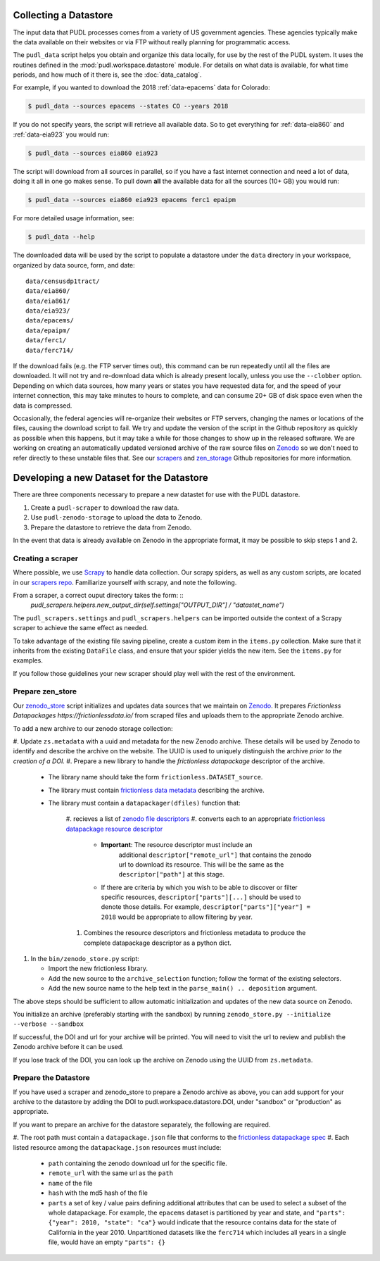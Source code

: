 .. _datastore:

===============================================================================
Collecting a Datastore
===============================================================================

The input data that PUDL processes comes from a variety of US government
agencies. These agencies typically make the data available on their websites
or via FTP without really planning for programmatic access.

The ``pudl_data`` script helps you obtain and organize this data locally, for
use by the rest of the PUDL system. It uses the routines defined in the
:mod:`pudl.workspace.datastore` module. For details on what data is available,
for what time periods, and how much of it there is, see the
:doc:`data_catalog`.

For example, if you wanted to download the 2018 :ref:`data-epacems` data for
Colorado:

.. code-block:: console

    $ pudl_data --sources epacems --states CO --years 2018

If you do not specify years, the script will retrieve all available data. So
to get everything for :ref:`data-eia860` and :ref:`data-eia923` you would run:

.. code-block:: console

    $ pudl_data --sources eia860 eia923

The script will download from all sources in parallel, so if you have a fast
internet connection and need a lot of data, doing it all in one go makes sense.
To pull down **all** the available data for all the sources (10+ GB) you would
run:

.. code-block:: console

    $ pudl_data --sources eia860 eia923 epacems ferc1 epaipm

For more detailed usage information, see:

.. code-block:: console

    $ pudl_data --help

The downloaded data will be used by the script to populate a datastore under
the ``data`` directory in your workspace, organized by data source, form, and
date::

    data/censusdp1tract/
    data/eia860/
    data/eia861/
    data/eia923/
    data/epacems/
    data/epaipm/
    data/ferc1/
    data/ferc714/

If the download fails (e.g. the FTP server times out), this command can be run
repeatedly until all the files are downloaded. It will not try and re-download
data which is already present locally, unless you use the ``--clobber`` option.
Depending on which data sources, how many years or states you have requested
data for, and the speed of your internet connection, this may take minutes to
hours to complete, and can consume 20+ GB of disk space even when the data is
compressed.

Occasionally, the federal agencies will re-organize their websites or FTP
servers, changing the names or locations of the files, causing the download
script to fail. We try and update the version of the script in the Github
repository as quickly as possible when this happens, but it may take a while
for those changes to show up in the released software. We are working on
creating an automatically updated versioned archive of the raw source files
on `Zenodo <https://zenodo.org/communities/catalyst-cooperative/>`__ so we
don't need to refer directly to these unstable files that. See our
`scrapers <https://github.com/catalyst-cooperative/scrapers>`__ and
`zen_storage <https://github.com/catalyst-cooperative/zen_storage>`__
Github repositories for more information.



===============================================================================
Developing a new Dataset for the Datastore
===============================================================================

There are three components necessary to prepare a new datastet for use with the
PUDL datastore.

1. Create a ``pudl-scraper`` to download the raw data.
2. Use ``pudl-zenodo-storage`` to upload the data to Zenodo.
3. Prepare the datastore to retrieve the data from Zenodo.

In the event that data is already available on Zenodo in the appropriate
format, it may be possible to skip steps 1 and 2.

-------------------------------------------------------------------------------
Creating a scraper
-------------------------------------------------------------------------------

Where possible, we use `Scrapy <https://docs.scrapy.org/en/latest/>`__ to
handle data collection.  Our scrapy spiders, as well as any custom scripts, are
located in our `scrapers repo
<https://github.com/catalyst-cooperative/pudl-scrapers>`__.  Familiarize yourself
with scrapy, and note the following.

From a scraper, a correct ouput directory takes the form: ::
    `pudl_scrapers.helpers.new_output_dir(self.settings["OUTPUT_DIR"] /
    "datastet_name")`

The ``pudl_scrapers.settings`` and ``pudl_scrapers.helpers`` can be imported
outside the context of a Scrapy scraper to achieve the same effect as needed.

To take advantage of the existing file saving pipeline, create a custom item in
the ``items.py`` collection.  Make sure that it inherits from the existing
``DataFile`` class, and ensure that your spider yields the new item.  See the
``items.py`` for examples.

If you follow those guidelines your new scraper should play well with the rest
of the environment.


-------------------------------------------------------------------------------
Prepare zen_store
-------------------------------------------------------------------------------

Our `zenodo_store <https://github.com/catalyst-cooperative/pudl-zenodo-storage>`__
script initializes and updates data sources that we maintain on
`Zenodo <https://zenodo.org/>`__. It prepares `Frictionless Datapackages
https://frictionlessdata.io/` from scraped files and uploads them to the appropriate
Zenodo archive.

To add a new archive to our zenodo storage collection:

#. Update ``zs.metadata`` with a uuid and metadata for the new Zenodo archive.
These details will be used by Zenodo to identify and describe the archive on
the website.  The UUID is used to uniquely distinguish the archive *prior to
the creation of a DOI.*
#. Prepare a new library to handle the *frictionless datapackage* descriptor of
the archive.

   * The library name should take the form ``frictionless.DATASET_source``.
   * The library must contain `frictionless data metadata
     <https://specs.frictionlessdata.io/data-package/#language>`__ describing
     the archive.
   * The library must contain a ``datapackager(dfiles)`` function that:

      #. recieves a list of `zenodo file descriptors
      <https://developers.zenodo.org/#deposition-files>`__
      #. converts each to an appropriate `frictionless datapackage resource
      descriptor <https://specs.frictionlessdata.io/data-resource/#language>`__

         * **Important**: The resource descriptor must include an
            additional ``descriptor["remote_url"]`` that contains
            the zenodo url to download its resource.  This will be the same
            as the ``descriptor["path"]`` at this stage.
         * If there are criteria by which you wish to be able to discover or
           filter specific resources, ``descriptor["parts"][...]`` should be
           used to denote those details.  For example,
           ``descriptor["parts"]["year"] = 2018`` would be appropriate to
           allow filtering by year.

      #. Combines the resource descriptors and frictionless metadata to produce
         the complete datapackage descriptor as a python dict.

#. In the ``bin/zenodo_store.py`` script:

   * Import the new frictionless library.
   * Add the new source to the ``archive_selection`` function; follow the
     format of the existing selectors.
   * Add the new source name to the help text in the ``parse_main() ..
     deposition`` argument.

The above steps should be sufficient to allow automatic initialization and
updates of the new data source on Zenodo.


You initialize an archive (preferably starting with the sandbox) by running
``zenodo_store.py --initialize --verbose --sandbox``

If successful, the DOI and url for your archive will be printed.  You will
need to visit the url to review and publish the Zenodo archive before it can
be used.

If you lose track of the DOI, you can look up the archive on Zenodo using the
UUID from ``zs.metadata``.

-------------------------------------------------------------------------------
Prepare the Datastore
-------------------------------------------------------------------------------

If you have used a scraper and zenodo_store to prepare a Zenodo archive as
above, you can add support for your archive to the datastore by adding the DOI
to pudl.workspace.datastore.DOI, under "sandbox" or "production" as
appropriate.

If you want to prepare an archive for the datastore separately, the following
are required.

#. The root path must contain a ``datapackage.json`` file that conforms to the
`frictionless datapackage spec
<https://specs.frictionlessdata.io/data-package/>`__
#. Each listed resource among the ``datapackage.json`` resources must include:

   * ``path`` containing the zenodo download url for the specific file.
   * ``remote_url`` with the same url as the ``path``
   * ``name`` of the file
   * ``hash`` with the md5 hash of the file
   * ``parts`` a set of key / value pairs defining additional attributes that
     can be used to select a subset of the whole datapackage. For example, the
     ``epacems`` dataset is partitioned by year and state, and
     ``"parts": {"year": 2010, "state": "ca"}`` would indicate that the
     resource contains data for the state of California in the year 2010.
     Unpartitioned datasets like the ``ferc714`` which includes all years in
     a single file, would have an empty ``"parts": {}``
